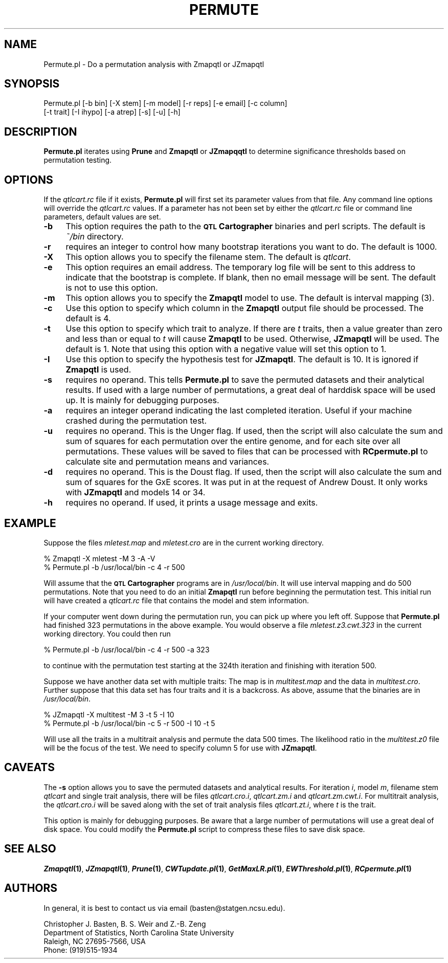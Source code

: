.\" Automatically generated by Pod::Man v1.37, Pod::Parser v1.13
.\"
.\" Standard preamble:
.\" ========================================================================
.de Sh \" Subsection heading
.br
.if t .Sp
.ne 5
.PP
\fB\\$1\fR
.PP
..
.de Sp \" Vertical space (when we can't use .PP)
.if t .sp .5v
.if n .sp
..
.de Vb \" Begin verbatim text
.ft CW
.nf
.ne \\$1
..
.de Ve \" End verbatim text
.ft R
.fi
..
.\" Set up some character translations and predefined strings.  \*(-- will
.\" give an unbreakable dash, \*(PI will give pi, \*(L" will give a left
.\" double quote, and \*(R" will give a right double quote.  | will give a
.\" real vertical bar.  \*(C+ will give a nicer C++.  Capital omega is used to
.\" do unbreakable dashes and therefore won't be available.  \*(C` and \*(C'
.\" expand to `' in nroff, nothing in troff, for use with C<>.
.tr \(*W-|\(bv\*(Tr
.ds C+ C\v'-.1v'\h'-1p'\s-2+\h'-1p'+\s0\v'.1v'\h'-1p'
.ie n \{\
.    ds -- \(*W-
.    ds PI pi
.    if (\n(.H=4u)&(1m=24u) .ds -- \(*W\h'-12u'\(*W\h'-12u'-\" diablo 10 pitch
.    if (\n(.H=4u)&(1m=20u) .ds -- \(*W\h'-12u'\(*W\h'-8u'-\"  diablo 12 pitch
.    ds L" ""
.    ds R" ""
.    ds C` ""
.    ds C' ""
'br\}
.el\{\
.    ds -- \|\(em\|
.    ds PI \(*p
.    ds L" ``
.    ds R" ''
'br\}
.\"
.\" If the F register is turned on, we'll generate index entries on stderr for
.\" titles (.TH), headers (.SH), subsections (.Sh), items (.Ip), and index
.\" entries marked with X<> in POD.  Of course, you'll have to process the
.\" output yourself in some meaningful fashion.
.if \nF \{\
.    de IX
.    tm Index:\\$1\t\\n%\t"\\$2"
..
.    nr % 0
.    rr F
.\}
.\"
.\" For nroff, turn off justification.  Always turn off hyphenation; it makes
.\" way too many mistakes in technical documents.
.hy 0
.if n .na
.\"
.\" Accent mark definitions (@(#)ms.acc 1.5 88/02/08 SMI; from UCB 4.2).
.\" Fear.  Run.  Save yourself.  No user-serviceable parts.
.    \" fudge factors for nroff and troff
.if n \{\
.    ds #H 0
.    ds #V .8m
.    ds #F .3m
.    ds #[ \f1
.    ds #] \fP
.\}
.if t \{\
.    ds #H ((1u-(\\\\n(.fu%2u))*.13m)
.    ds #V .6m
.    ds #F 0
.    ds #[ \&
.    ds #] \&
.\}
.    \" simple accents for nroff and troff
.if n \{\
.    ds ' \&
.    ds ` \&
.    ds ^ \&
.    ds , \&
.    ds ~ ~
.    ds /
.\}
.if t \{\
.    ds ' \\k:\h'-(\\n(.wu*8/10-\*(#H)'\'\h"|\\n:u"
.    ds ` \\k:\h'-(\\n(.wu*8/10-\*(#H)'\`\h'|\\n:u'
.    ds ^ \\k:\h'-(\\n(.wu*10/11-\*(#H)'^\h'|\\n:u'
.    ds , \\k:\h'-(\\n(.wu*8/10)',\h'|\\n:u'
.    ds ~ \\k:\h'-(\\n(.wu-\*(#H-.1m)'~\h'|\\n:u'
.    ds / \\k:\h'-(\\n(.wu*8/10-\*(#H)'\z\(sl\h'|\\n:u'
.\}
.    \" troff and (daisy-wheel) nroff accents
.ds : \\k:\h'-(\\n(.wu*8/10-\*(#H+.1m+\*(#F)'\v'-\*(#V'\z.\h'.2m+\*(#F'.\h'|\\n:u'\v'\*(#V'
.ds 8 \h'\*(#H'\(*b\h'-\*(#H'
.ds o \\k:\h'-(\\n(.wu+\w'\(de'u-\*(#H)/2u'\v'-.3n'\*(#[\z\(de\v'.3n'\h'|\\n:u'\*(#]
.ds d- \h'\*(#H'\(pd\h'-\w'~'u'\v'-.25m'\f2\(hy\fP\v'.25m'\h'-\*(#H'
.ds D- D\\k:\h'-\w'D'u'\v'-.11m'\z\(hy\v'.11m'\h'|\\n:u'
.ds th \*(#[\v'.3m'\s+1I\s-1\v'-.3m'\h'-(\w'I'u*2/3)'\s-1o\s+1\*(#]
.ds Th \*(#[\s+2I\s-2\h'-\w'I'u*3/5'\v'-.3m'o\v'.3m'\*(#]
.ds ae a\h'-(\w'a'u*4/10)'e
.ds Ae A\h'-(\w'A'u*4/10)'E
.    \" corrections for vroff
.if v .ds ~ \\k:\h'-(\\n(.wu*9/10-\*(#H)'\s-2\u~\d\s+2\h'|\\n:u'
.if v .ds ^ \\k:\h'-(\\n(.wu*10/11-\*(#H)'\v'-.4m'^\v'.4m'\h'|\\n:u'
.    \" for low resolution devices (crt and lpr)
.if \n(.H>23 .if \n(.V>19 \
\{\
.    ds : e
.    ds 8 ss
.    ds o a
.    ds d- d\h'-1'\(ga
.    ds D- D\h'-1'\(hy
.    ds th \o'bp'
.    ds Th \o'LP'
.    ds ae ae
.    ds Ae AE
.\}
.rm #[ #] #H #V #F C
.\" ========================================================================
.\"
.IX Title "PERMUTE 1"
.TH PERMUTE 1 "2005-01-13" "perl v5.8.1" "QTL Cartographer 1.17 Perl Script"
.SH "NAME"
Permute.pl \- Do a permutation analysis with Zmapqtl or JZmapqtl
.SH "SYNOPSIS"
.IX Header "SYNOPSIS"
.Vb 2
\&  Permute.pl  [-b bin] [-X stem] [-m model] [-r reps] [-e email] [-c column] 
\&      [-t trait] [-I ihypo] [-a atrep] [-s] [-u] [-h]
.Ve
.SH "DESCRIPTION"
.IX Header "DESCRIPTION"
\&\fBPermute.pl\fR iterates using \fBPrune\fR and \fBZmapqtl\fR or \fBJZmapqqtl\fR   to determine
significance thresholds based on permutation testing.  
.SH "OPTIONS"
.IX Header "OPTIONS"
If the \fIqtlcart.rc\fR file if it exists, \fBPermute.pl\fR will first set its parameter values from
that file.   Any command line options will override the \fIqtlcart.rc\fR values.   If a parameter
has not been set by either the \fIqtlcart.rc\fR file or command line parameters, default values are
set.   
.IP "\fB\-b\fR" 4
.IX Item "-b"
This option requires the path to the \fB\s-1QTL\s0 Cartographer\fR binaries and perl scripts.  
The default is   \fI~/bin\fR directory.
.IP "\fB\-r\fR" 4
.IX Item "-r"
requires an integer to control how many bootstrap iterations you want to do.  The default
is 1000.
.IP "\fB\-X\fR" 4
.IX Item "-X"
This option allows you to specify the filename stem.  The default is \fIqtlcart\fR.
.IP "\fB\-e\fR" 4
.IX Item "-e"
This option requires an email address.   The temporary log file will be sent to
this address to indicate that the bootstrap is complete.   If blank, then no email
message will be sent.  The default is not to use this option.
.IP "\fB\-m\fR" 4
.IX Item "-m"
This option allows you to specify the \fBZmapqtl\fR model to use.   The default is interval mapping (3).
.IP "\fB\-c\fR" 4
.IX Item "-c"
Use this option to specify which column in the \fBZmapqtl\fR output file should be processed.  The default is
4.
.IP "\fB\-t\fR" 4
.IX Item "-t"
Use this option to specify which trait to analyze.   If there are \fIt\fR traits, then a value greater than
zero and less than or equal to \fIt\fR will cause \fBZmapqtl\fR to be used.   Otherwise, \fBJZmapqtl\fR will be used.
The default is 1.   Note that using this option with a negative value will set this option to 1.
.IP "\fB\-I\fR" 4
.IX Item "-I"
Use this option to specify the hypothesis test for  \fBJZmapqtl\fR.  The default is 10.  It is ignored if
\&\fBZmapqtl\fR is used.
.IP "\fB\-s\fR" 4
.IX Item "-s"
requires no operand.  This tells \fBPermute.pl\fR to save the permuted datasets and their analytical results.
If used with a large number of permutations, a great deal of harddisk space will be used up.  It is mainly 
for debugging purposes.   
.IP "\fB\-a\fR" 4
.IX Item "-a"
requires an integer operand indicating the last completed iteration.   Useful if your machine crashed during 
the permutation test.     
.IP "\fB\-u\fR" 4
.IX Item "-u"
requires no operand.  This is the Unger flag.  If used, then the script will also calculate
the sum and sum of squares for each permutation over the entire genome, and for each site over
all permutations.   These values will be saved to files that can be processed with
\&\fBRCpermute.pl\fR to calculate site and permutation means and variances.  
.IP "\fB\-d\fR" 4
.IX Item "-d"
requires no operand.  This is the Doust flag.  If used, then the script will also calculate
the sum and sum of squares for the GxE scores.  It was put in at the request of Andrew Doust.
It only works with \fBJZmapqtl\fR and models 14 or 34.  
.IP "\fB\-h\fR" 4
.IX Item "-h"
requires no operand.  If used, it prints a usage message and exits.
.SH "EXAMPLE"
.IX Header "EXAMPLE"
Suppose the files \fImletest.map\fR and \fImletest.cro\fR are in the current working
directory.   
.PP
.Vb 2
\&    % Zmapqtl -X mletest -M 3 -A -V 
\&    % Permute.pl  -b /usr/local/bin -c 4 -r 500
.Ve
.PP
Will assume that the \fB\s-1QTL\s0 Cartographer\fR programs are in \fI/usr/local/bin\fR. 
It will use interval mapping and do 500 permutations.  Note that you need to
do an initial \fBZmapqtl\fR run before beginning the permutation test.  This initial 
run will have created a \fIqtlcart.rc\fR file that contains the model and stem information.
.PP
If your computer went down during the permutation run, you can pick up where you
left off.   Suppose that \fBPermute.pl\fR had finished 323 permutations in the above 
example.   You would observe a file \fImletest.z3.cwt.323\fR in the current working
directory.   You could then  run
.PP
.Vb 1
\&    % Permute.pl  -b /usr/local/bin -c 4 -r 500 -a 323
.Ve
.PP
to continue with the permutation test starting at the 324th iteration and
finishing with iteration 500.   
.PP
Suppose we have another data set with multiple traits:  The map is in 
\&\fImultitest.map\fR and the data in \fImultitest.cro\fR.   Further suppose that this
data set has four traits and it is a backcross.   As above, assume that the
binaries are in \fI/usr/local/bin\fR.
.PP
.Vb 2
\&    % JZmapqtl -X multitest -M 3 -t 5 -I 10 
\&    % Permute.pl -b /usr/local/bin  -c 5 -r 500 -I 10 -t 5
.Ve
.PP
Will use all the traits in a multitrait analysis and permute the data 500 times.
The likelihood ratio in the \fImultitest.z0\fR file will be the focus of the test.
We need to specify column 5 for use with \fBJZmapqtl\fR.   
.SH "CAVEATS"
.IX Header "CAVEATS"
The \fB\-s\fR option allows you to save the permuted datasets and analytical results.
For iteration \fIi\fR, model \fIm\fR, filename stem \fIqtlcart\fR and single trait analysis,
there will be files \fIqtlcart.cro.i\fR, \fIqtlcart.zm.i\fR and \fIqtlcart.zm.cwt.i\fR.
For multitrait analysis, the \fIqtlcart.cro.i\fR will be saved along with the
set of trait analysis files \fIqtlcart.zt.i\fR, where \fIt\fR is
the trait.
.PP
This option is mainly for debugging purposes.
Be aware that a large number of permutations will use a great deal of disk space.  
You could modify the \fBPermute.pl\fR script to compress these files to save disk
space.  
.SH "SEE ALSO"
.IX Header "SEE ALSO"
\&\fB\f(BIZmapqtl\fB\|(1)\fR, \fB\f(BIJZmapqtl\fB\|(1)\fR, \fB\f(BIPrune\fB\|(1)\fR, \fB\f(BICWTupdate.pl\fB\|(1)\fR, \fB\f(BIGetMaxLR.pl\fB\|(1)\fR,
\&\fB\f(BIEWThreshold.pl\fB\|(1)\fR, \fB\f(BIRCpermute.pl\fB\|(1)\fR
.SH "AUTHORS"
.IX Header "AUTHORS"
In general, it is best to contact us via email (basten@statgen.ncsu.edu).
.PP
.Vb 4
\&        Christopher J. Basten, B. S. Weir and Z.-B. Zeng
\&        Department of Statistics, North Carolina State University
\&        Raleigh, NC 27695-7566, USA
\&        Phone: (919)515-1934
.Ve

